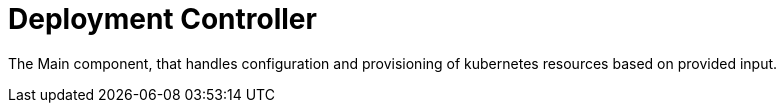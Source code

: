 = Deployment Controller

The Main component, that handles configuration and provisioning of kubernetes resources based on provided input.
